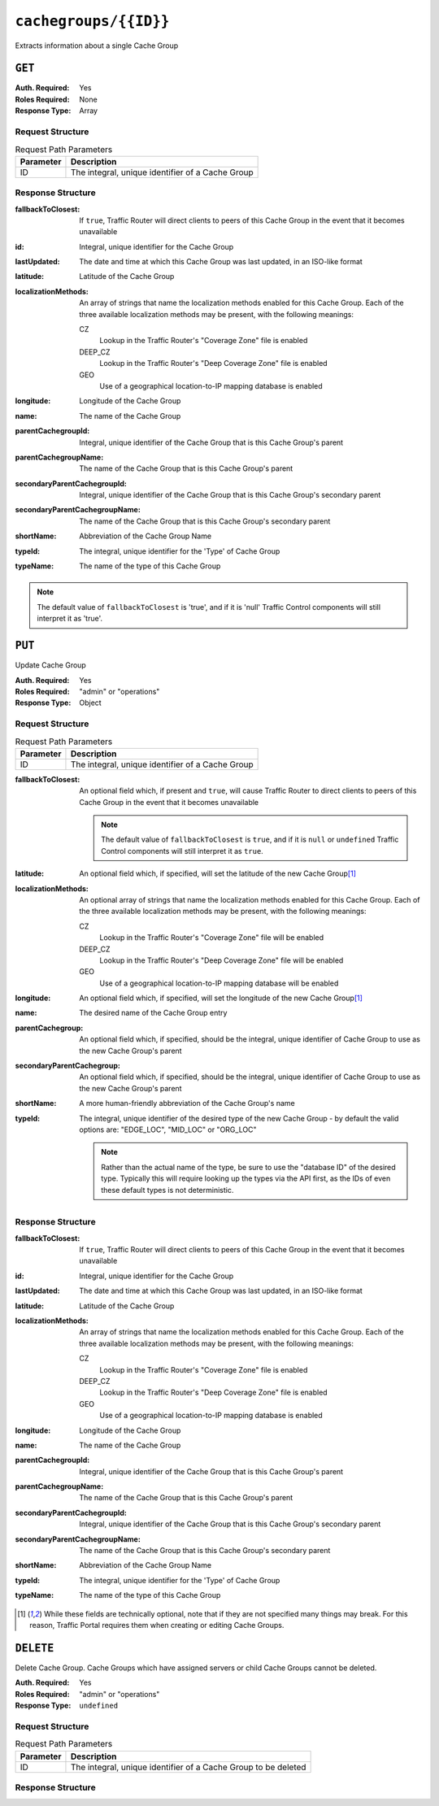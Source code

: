 ..
..
.. Licensed under the Apache License, Version 2.0 (the "License");
.. you may not use this file except in compliance with the License.
.. You may obtain a copy of the License at
..
..     http://www.apache.org/licenses/LICENSE-2.0
..
.. Unless required by applicable law or agreed to in writing, software
.. distributed under the License is distributed on an "AS IS" BASIS,
.. WITHOUT WARRANTIES OR CONDITIONS OF ANY KIND, either express or implied.
.. See the License for the specific language governing permissions and
.. limitations under the License.
..

.. _to-api-cachegroups_id:

**********************
``cachegroups/{{ID}}``
**********************
Extracts information about a single Cache Group

``GET``
=======
:Auth. Required: Yes
:Roles Required: None
:Response Type:  Array

Request Structure
-----------------
.. table:: Request Path Parameters

	+--------------+---------------------------------------------------------------+
	| Parameter    | Description                                                   |
	+==============+===============================================================+
	| ID           | The integral, unique identifier of a Cache Group              |
	+--------------+---------------------------------------------------------------+

Response Structure
------------------
:fallbackToClosest:   If ``true``, Traffic Router will direct clients to peers of this Cache Group in the event that it becomes unavailable
:id:                  Integral, unique identifier for the Cache Group
:lastUpdated:         The date and time at which this Cache Group was last updated, in an ISO-like format
:latitude:            Latitude of the Cache Group
:localizationMethods: An array of strings that name the localization methods enabled for this Cache Group. Each of the three available localization methods may be present, with the following meanings:

	CZ
		Lookup in the Traffic Router's "Coverage Zone" file is enabled
	DEEP_CZ
		Lookup in the Traffic Router's "Deep Coverage Zone" file is enabled
	GEO
		Use of a geographical location-to-IP mapping database is enabled

:longitude:                     Longitude of the Cache Group
:name:                          The name of the Cache Group
:parentCachegroupId:            Integral, unique identifier of the Cache Group that is this Cache Group's parent
:parentCachegroupName:          The name of the Cache Group that is this Cache Group's parent
:secondaryParentCachegroupId:   Integral, unique identifier of the Cache Group that is this Cache Group's secondary parent
:secondaryParentCachegroupName: The name of the Cache Group that is this Cache Group's secondary parent
:shortName:                     Abbreviation of the Cache Group Name
:typeId:                        The integral, unique identifier for the 'Type' of Cache Group
:typeName:                      The name of the type of this Cache Group

.. note:: The default value of ``fallbackToClosest`` is 'true', and if it is 'null' Traffic Control components will still interpret it as 'true'.

.. code-block:: http
	:caption: Response Example

	HTTP/1.1 200 OK
	Access-Control-Allow-Credentials: true
	Access-Control-Allow-Headers: Origin, X-Requested-With, Content-Type, Accept, Set-Cookie, Cookie
	Access-Control-Allow-Methods: POST,GET,OPTIONS,PUT,DELETE
	Access-Control-Allow-Origin: *
	Content-Type: application/json
	Set-Cookie: mojolicious=...; Path=/; HttpOnly
	Whole-Content-Sha512: EXO+TK1CIwQ5lzTXQGqlLDzU641pLLCQbyqz5Z8QUYSPAjjn5cqC9W3c0ioDiCdK9bUWvHP3E4/ERBzkBTi06g==
	X-Server-Name: traffic_ops_golang/
	Date: Wed, 14 Nov 2018 18:35:53 GMT
	Content-Length: 357

	{ "response": [
		{
			"id": 8,
			"name": "test",
			"shortName": "test",
			"latitude": 0,
			"longitude": 0,
			"parentCachegroupName": "CDN_in_a_Box_Mid",
			"parentCachegroupId": 6,
			"secondaryParentCachegroupName": null,
			"secondaryParentCachegroupId": null,
			"fallbackToClosest": null,
			"localizationMethods": [
				"DEEP_CZ",
				"CZ"
			],
			"typeName": "EDGE_LOC",
			"typeId": 23,
			"lastUpdated": "2018-11-14 18:23:33+00"
		}
	]}


``PUT``
=======
Update Cache Group

:Auth. Required: Yes
:Roles Required: "admin" or "operations"
:Response Type:  Object

Request Structure
-----------------
.. table:: Request Path Parameters

	+--------------+---------------------------------------------------------------+
	| Parameter    | Description                                                   |
	+==============+===============================================================+
	| ID           | The integral, unique identifier of a Cache Group              |
	+--------------+---------------------------------------------------------------+

:fallbackToClosest: An optional field which, if present and ``true``, will cause Traffic Router to direct clients to peers of this Cache Group in the event that it becomes unavailable

	.. note:: The default value of ``fallbackToClosest`` is ``true``, and if it is ``null`` or ``undefined`` Traffic Control components will still interpret it as ``true``.

:latitude:            An optional field which, if specified, will set the latitude of the new Cache Group\ [1]_
:localizationMethods: An optional array of strings that name the localization methods enabled for this Cache Group. Each of the three available localization methods may be present, with the following meanings:

	CZ
		Lookup in the Traffic Router's "Coverage Zone" file will be enabled
	DEEP_CZ
		Lookup in the Traffic Router's "Deep Coverage Zone" file will be enabled
	GEO
		Use of a geographical location-to-IP mapping database will be enabled

:longitude:                 An optional field which, if specified, will set the longitude of the new Cache Group\ [1]_
:name:                      The desired name of the Cache Group entry
:parentCachegroup:          An optional field which, if specified, should be the integral, unique identifier of Cache Group to use as the new Cache Group's parent
:secondaryParentCachegroup: An optional field which, if specified, should be the integral, unique identifier of Cache Group to use as the new Cache Group's parent
:shortName:                 A more human-friendly abbreviation of the Cache Group's name
:typeId:                    The integral, unique identifier of the desired type of the new Cache Group - by default the valid options are: "EDGE_LOC", "MID_LOC" or "ORG_LOC"

	.. note:: Rather than the actual name of the type, be sure to use the "database ID" of the desired type. Typically this will require looking up the types via the API first, as the IDs of even these default types is not deterministic.

.. code-block:: http
	:caption: Request Example

	PUT /api/1.3/cachegroups/8 HTTP/1.1
	Host: trafficops.infra.ciab.test
	User-Agent: curl/7.47.0
	Accept: */*
	Cookie: mojolicious=...
	Content-Length: 118
	Content-Type: application/json

	{"latitude": 0.0, "longitude": 0.0, "name": "test", "shortName": "test", "typeId": 23, "localizationMethods": ["GEO"]}

Response Structure
------------------
:fallbackToClosest:   If ``true``, Traffic Router will direct clients to peers of this Cache Group in the event that it becomes unavailable
:id:                  Integral, unique identifier for the Cache Group
:lastUpdated:         The date and time at which this Cache Group was last updated, in an ISO-like format
:latitude:            Latitude of the Cache Group
:localizationMethods: An array of strings that name the localization methods enabled for this Cache Group. Each of the three available localization methods may be present, with the following meanings:

	CZ
		Lookup in the Traffic Router's "Coverage Zone" file is enabled
	DEEP_CZ
		Lookup in the Traffic Router's "Deep Coverage Zone" file is enabled
	GEO
		Use of a geographical location-to-IP mapping database is enabled

:longitude:                     Longitude of the Cache Group
:name:                          The name of the Cache Group
:parentCachegroupId:            Integral, unique identifier of the Cache Group that is this Cache Group's parent
:parentCachegroupName:          The name of the Cache Group that is this Cache Group's parent
:secondaryParentCachegroupId:   Integral, unique identifier of the Cache Group that is this Cache Group's secondary parent
:secondaryParentCachegroupName: The name of the Cache Group that is this Cache Group's secondary parent
:shortName:                     Abbreviation of the Cache Group Name
:typeId:                        The integral, unique identifier for the 'Type' of Cache Group
:typeName:                      The name of the type of this Cache Group

.. code-block:: http
	:caption: Response Example

	HTTP/1.1 200 OK
	Access-Control-Allow-Credentials: true
	Access-Control-Allow-Headers: Origin, X-Requested-With, Content-Type, Accept, Set-Cookie, Cookie
	Access-Control-Allow-Methods: POST,GET,OPTIONS,PUT,DELETE
	Access-Control-Allow-Origin: *
	Content-Type: application/json
	Set-Cookie: mojolicious=...; Path=/; HttpOnly
	Whole-Content-Sha512: t1W65/2kj25QyHt0Ib0xpBaAR2sXu2kOsRZ49WjKZp/AK5S1YWhX7VNWCuUGiN1VNM4QRNqODC/7ewhYDFUncA==
	X-Server-Name: traffic_ops_golang/
	Date: Wed, 14 Nov 2018 19:14:28 GMT
	Content-Length: 385

	{ "alerts": [
		{
			"text": "cg was updated.",
			"level": "success"
		}
	],
	"response": {
		"id": 8,
		"name": "test",
		"shortName": "test",
		"latitude": 0,
		"longitude": 0,
		"parentCachegroupName": null,
		"parentCachegroupId": null,
		"secondaryParentCachegroupName": null,
		"secondaryParentCachegroupId": null,
		"fallbackToClosest": null,
		"localizationMethods": [
			"GEO"
		],
		"typeName": null,
		"typeId": 23,
		"lastUpdated": "2018-11-14 19:14:28+00"
	}}

.. [1] While these fields are technically optional, note that if they are not specified many things may break. For this reason, Traffic Portal requires them when creating or editing Cache Groups.

``DELETE``
==========
Delete Cache Group. Cache Groups which have assigned servers or child Cache Groups cannot be deleted.

:Auth. Required: Yes
:Roles Required: "admin" or "operations"
:Response Type:  ``undefined``

Request Structure
-----------------
.. table:: Request Path Parameters

	+--------------+----------------------------------------------------------------+
	| Parameter    | Description                                                    |
	+==============+================================================================+
	| ID           | The integral, unique identifier of a Cache Group to be deleted |
	+--------------+----------------------------------------------------------------+

Response Structure
------------------
.. code block:: http
	:caption: Response Example

	HTTP/1.1 200 OK
	Access-Control-Allow-Credentials: true
	Access-Control-Allow-Headers: Origin, X-Requested-With, Content-Type, Accept, Set-Cookie, Cookie
	Access-Control-Allow-Methods: POST,GET,OPTIONS,PUT,DELETE
	Access-Control-Allow-Origin: *
	Content-Type: application/json
	Set-Cookie: mojolicious=...; Path=/; HttpOnly
	Whole-Content-Sha512: 5jZBgO7h1eNF70J/cmlbi3Hf9KJPx+WLMblH/pSKF3FWb/10GUHIN35ZOB+lN5LZYCkmk3izGbTFkiruG8I41Q==
	X-Server-Name: traffic_ops_golang/
	Date: Wed, 14 Nov 2018 20:31:04 GMT
	Content-Length: 57

	{ "alerts": [
		{
			"text": "cg was deleted.",
			"level": "success"
		}
	]}

